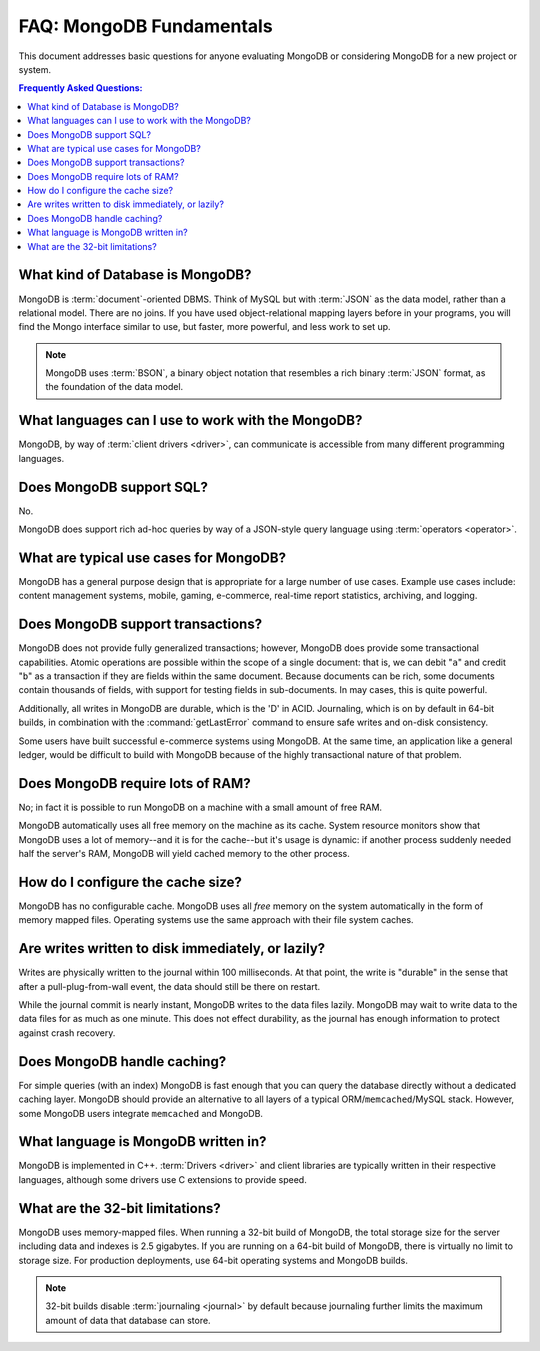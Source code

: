 =========================
FAQ: MongoDB Fundamentals
=========================

.. default-domain:: mongodb

This document addresses basic questions for anyone evaluating MongoDB
or considering MongoDB for a new project or system.

.. contents:: Frequently Asked Questions:
   :backlinks: none
   :local:

.. seealso:: The following FAQ documents may provide the answers to
   questions that are not addressed here.

   - :doc:`developers`
   - :doc:`replica-sets`
   - :doc:`sharding`
   - :wiki:`Indexing FAQ <Indexing+Advice+and+FAQ>` wiki page

What kind of Database is MongoDB?
---------------------------------

MongoDB is :term:`document`-oriented DBMS. Think of MySQL but with
:term:`JSON` as the data model, rather than a relational model. There
are no joins. If you have used object-relational mapping layers before
in your programs, you will find the Mongo interface similar to use,
but faster, more powerful, and less work to set up.

.. note::

   MongoDB uses :term:`BSON`, a binary object notation that resembles
   a rich binary :term:`JSON` format, as the foundation of the data
   model.

What languages can I use to work with the MongoDB?
--------------------------------------------------

MongoDB, by way of :term:`client drivers <driver>`, can communicate
is accessible from many different programming languages.

.. seealso:: ":doc:`/applications/drivers`."

Does MongoDB support SQL?
-------------------------

No.

MongoDB does support rich ad-hoc queries by way of a JSON-style query
language using :term:`operators <operator>`.

.. seealso:: ":doc:`/reference/operators`" document and the
   :wiki:`Query Overview <Advanced+Queries>` and the :wiki:`Tour
   <MongoDB+-+A+Developer's+Tour>` pages from the wiki.

What are typical use cases for MongoDB?
---------------------------------------

MongoDB has a general purpose design that is appropriate for a large
number of use cases. Example use cases include: content management
systems, mobile, gaming, e-commerce, real-time report statistics,
archiving, and logging.

Does MongoDB support transactions?
----------------------------------

MongoDB does not provide fully generalized transactions; however,
MongoDB does provide some transactional capabilities. Atomic
operations are possible within the scope of a single document: that
is, we can debit "``a``" and credit "``b``" as a transaction if they
are fields within the same document. Because documents can be rich,
some documents contain thousands of fields, with support for testing
fields in sub-documents. In may cases, this is quite powerful.

Additionally, all writes in MongoDB are durable, which is the 'D' in
ACID. Journaling, which is on by default in 64-bit builds, in
combination with the :command:`getLastError` command to ensure safe
writes and on-disk consistency.

Some users have built successful e-commerce systems using MongoDB. At
the same time, an application like a general ledger, would be
difficult to build with MongoDB because of the highly transactional
nature of that problem.

Does MongoDB require lots of RAM?
---------------------------------

No; in fact it is possible to run MongoDB on a machine with a small
amount of free RAM.

MongoDB automatically uses all free memory on the machine as its
cache. System resource monitors show that MongoDB uses a lot of
memory--and it is for the cache--but it's usage is dynamic: if another
process suddenly needed half the server's RAM, MongoDB will yield
cached memory to the other process.

How do I configure the cache size?
----------------------------------

MongoDB has no configurable cache. MongoDB uses all *free* memory on
the system automatically in the form of memory mapped files. Operating
systems use the same approach with their file system caches.

Are writes written to disk immediately, or lazily?
--------------------------------------------------

Writes are physically written to the journal within 100
milliseconds. At that point, the write is "durable" in the sense that
after a pull-plug-from-wall event, the data should still be there on
restart.

While the journal commit is nearly instant, MongoDB writes to the data
files lazily. MongoDB may wait to write data to the data files for as
much as one minute. This does not effect durability, as the journal
has enough information to protect against crash recovery.

Does MongoDB handle caching?
----------------------------

For simple queries (with an index) MongoDB is fast enough that you can
query the database directly without a dedicated caching layer. MongoDB
should provide an alternative to all layers of a typical
ORM/``memcached``/MySQL stack. However, some MongoDB users integrate
``memcached`` and MongoDB.

What language is MongoDB written in?
------------------------------------

MongoDB is implemented in C++.  :term:`Drivers <driver>` and client libraries
are typically written in their respective languages, although some
drivers use C extensions to provide speed.

What are the 32-bit limitations?
--------------------------------

MongoDB uses memory-mapped files.  When running a 32-bit build of
MongoDB, the total storage size for the server including data and
indexes is 2.5 gigabytes. If you are running on a 64-bit build of
MongoDB, there is virtually no limit to storage size.  For production
deployments, use 64-bit operating systems and MongoDB builds.

.. seealso:: "`Blog Post: 32-bit Limitations <http://blog.mongodb.org/post/137788967/32-bit-limitations>`_

.. note::

   32-bit builds disable :term:`journaling <journal>` by default
   because journaling further limits the maximum amount of data that
   database can store.
